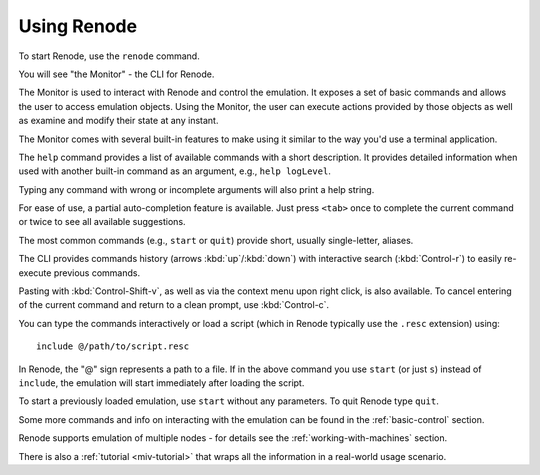 Using Renode
============

To start Renode, use the ``renode`` command.

You will see "the Monitor" - the CLI for Renode.

The Monitor is used to interact with Renode and control the emulation.
It exposes a set of basic commands and allows the user to access emulation objects.
Using the Monitor, the user can execute actions provided by those objects as well as examine and modify their state at any instant.

The Monitor comes with several built-in features to make using it similar to the way you'd use a terminal application.

The ``help`` command provides a list of available commands with a short description.
It provides detailed information when used with another built-in command as an argument, e.g., ``help logLevel``.

Typing any command with wrong or incomplete arguments will also print a help string.

For ease of use, a partial auto-completion feature is available.
Just press ``<tab>`` once to complete the current command or twice to see all available suggestions.

The most common commands (e.g., ``start`` or ``quit``) provide short, usually single-letter, aliases.

The CLI provides commands history (arrows :kbd:`up`/:kbd:`down`) with interactive search (:kbd:`Control-r`) to easily re-execute previous commands.

Pasting with :kbd:`Control-Shift-v`, as well as via the context menu upon right click, is also available.
To cancel entering of the current command and return to a clean prompt, use :kbd:`Control-c`.

You can type the commands interactively or load a script (which in Renode typically use the ``.resc`` extension) using::

    include @/path/to/script.resc

In Renode, the "@" sign represents a path to a file.
If in the above command you use ``start`` (or just ``s``) instead of ``include``, the emulation will start immediately after loading the script.

To start a previously loaded emulation, use ``start`` without any parameters. To quit Renode type ``quit``.

Some more commands and info on interacting with the emulation can be found in the :ref:`basic-control` section.

Renode supports emulation of multiple nodes - for details see the :ref:`working-with-machines` section.

There is also a :ref:`tutorial <miv-tutorial>` that wraps all the information in a real-world usage scenario.

